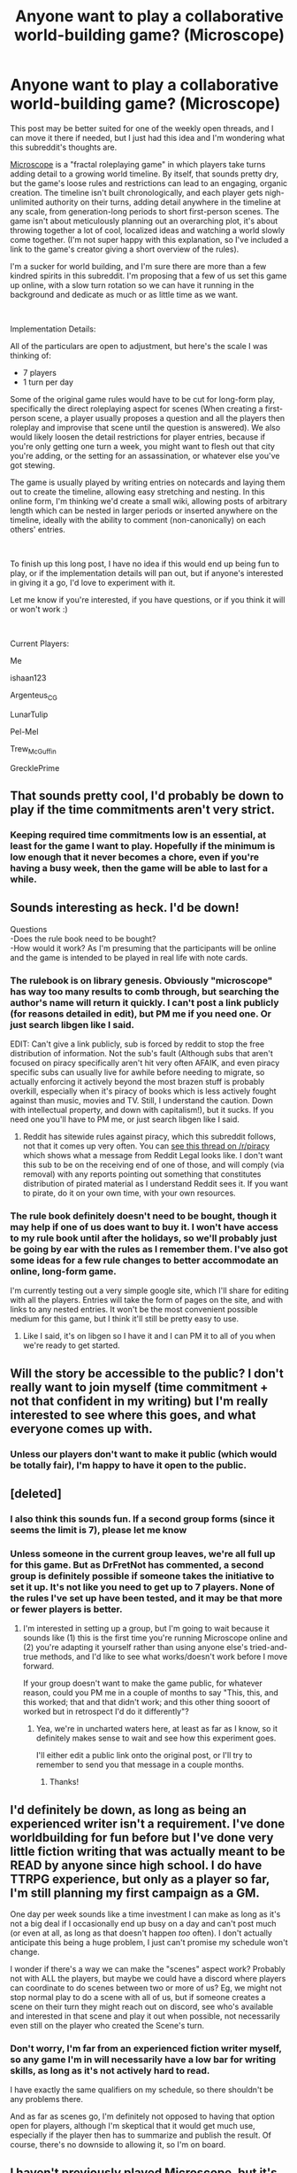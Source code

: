 #+TITLE: Anyone want to play a collaborative world-building game? (Microscope)

* Anyone want to play a collaborative world-building game? (Microscope)
:PROPERTIES:
:Author: Flying_Emu_Jesus
:Score: 28
:DateUnix: 1576456237.0
:DateShort: 2019-Dec-16
:END:
This post may be better suited for one of the weekly open threads, and I can move it there if needed, but I just had this idea and I'm wondering what this subreddit's thoughts are.

[[https://rpggeek.com/thread/716449/share-game-microscope][Microscope]] is a "fractal roleplaying game" in which players take turns adding detail to a growing world timeline. By itself, that sounds pretty dry, but the game's loose rules and restrictions can lead to an engaging, organic creation. The timeline isn't built chronologically, and each player gets nigh-unlimited authority on their turns, adding detail anywhere in the timeline at any scale, from generation-long periods to short first-person scenes. The game isn't about meticulously planning out an overarching plot, it's about throwing together a lot of cool, localized ideas and watching a world slowly come together. (I'm not super happy with this explanation, so I've included a link to the game's creator giving a short overview of the rules).

I'm a sucker for world building, and I'm sure there are more than a few kindred spirits in this subreddit. I'm proposing that a few of us set this game up online, with a slow turn rotation so we can have it running in the background and dedicate as much or as little time as we want.

​

Implementation Details:

All of the particulars are open to adjustment, but here's the scale I was thinking of:

- 7 players
- 1 turn per day

Some of the original game rules would have to be cut for long-form play, specifically the direct roleplaying aspect for scenes (When creating a first-person scene, a player usually proposes a question and all the players then roleplay and improvise that scene until the question is answered). We also would likely loosen the detail restrictions for player entries, because if you're only getting one turn a week, you might want to flesh out that city you're adding, or the setting for an assassination, or whatever else you've got stewing.

The game is usually played by writing entries on notecards and laying them out to create the timeline, allowing easy stretching and nesting. In this online form, I'm thinking we'd create a small wiki, allowing posts of arbitrary length which can be nested in larger periods or inserted anywhere on the timeline, ideally with the ability to comment (non-canonically) on each others' entries.

​

To finish up this long post, I have no idea if this would end up being fun to play, or if the implementation details will pan out, but if anyone's interested in giving it a go, I'd love to experiment with it.

Let me know if you're interested, if you have questions, or if you think it will or won't work :)

​

Current Players:

Me

ishaan123

Argenteus_CG

LunarTulip

Pel-Mel

Trew_McGuffin

GrecklePrime


** That sounds pretty cool, I'd probably be down to play if the time commitments aren't very strict.
:PROPERTIES:
:Author: ishaan123
:Score: 4
:DateUnix: 1576459263.0
:DateShort: 2019-Dec-16
:END:

*** Keeping required time commitments low is an essential, at least for the game I want to play. Hopefully if the minimum is low enough that it never becomes a chore, even if you're having a busy week, then the game will be able to last for a while.
:PROPERTIES:
:Author: Flying_Emu_Jesus
:Score: 1
:DateUnix: 1576465957.0
:DateShort: 2019-Dec-16
:END:


** Sounds interesting as heck. I'd be down!

Questions\\
-Does the rule book need to be bought?\\
-How would it work? As I'm presuming that the participants will be online and the game is intended to be played in real life with note cards.
:PROPERTIES:
:Author: Trew_McGuffin
:Score: 3
:DateUnix: 1576466922.0
:DateShort: 2019-Dec-16
:END:

*** The rulebook is on library genesis. Obviously "microscope" has way too many results to comb through, but searching the author's name will return it quickly. I can't post a link publicly (for reasons detailed in edit), but PM me if you need one. Or just search libgen like I said.

EDIT: Can't give a link publicly, sub is forced by reddit to stop the free distribution of information. Not the sub's fault (Although subs that aren't focused on piracy specifically aren't hit very often AFAIK, and even piracy specific subs can usually live for awhile before needing to migrate, so actually enforcing it actively beyond the most brazen stuff is probably overkill, especially when it's piracy of books which is less actively fought against than music, movies and TV. Still, I understand the caution. Down with intellectual property, and down with capitalism!), but it sucks. If you need one you'll have to PM me, or just search libgen like I said.
:PROPERTIES:
:Author: Argenteus_CG
:Score: 5
:DateUnix: 1576469094.0
:DateShort: 2019-Dec-16
:END:

**** Reddit has sitewide rules against piracy, which this subreddit follows, not that it comes up very often. You can [[https://www.reddit.com/r/Piracy/comments/b28d9q/rpiracy_has_received_a_notice_of_multiple/][see this thread on /r/piracy]] which shows what a message from Reddit Legal looks like. I don't want this sub to be on the receiving end of one of those, and will comply (via removal) with any reports pointing out something that constitutes distribution of pirated material as I understand Reddit sees it. If you want to pirate, do it on your own time, with your own resources.
:PROPERTIES:
:Author: alexanderwales
:Score: 3
:DateUnix: 1576472931.0
:DateShort: 2019-Dec-16
:END:


*** The rule book definitely doesn't need to be bought, though it may help if one of us does want to buy it. I won't have access to my rule book until after the holidays, so we'll probably just be going by ear with the rules as I remember them. I've also got some ideas for a few rule changes to better accommodate an online, long-form game.

I'm currently testing out a very simple google site, which I'll share for editing with all the players. Entries will take the form of pages on the site, and with links to any nested entries. It won't be the most convenient possible medium for this game, but I think it'll still be pretty easy to use.
:PROPERTIES:
:Author: Flying_Emu_Jesus
:Score: 2
:DateUnix: 1576469341.0
:DateShort: 2019-Dec-16
:END:

**** Like I said, it's on libgen so I have it and I can PM it to all of you when we're ready to get started.
:PROPERTIES:
:Author: Argenteus_CG
:Score: 2
:DateUnix: 1576474152.0
:DateShort: 2019-Dec-16
:END:


** Will the story be accessible to the public? I don't really want to join myself (time commitment + not that confident in my writing) but I'm really interested to see where this goes, and what everyone comes up with.
:PROPERTIES:
:Author: masterax2000
:Score: 3
:DateUnix: 1576470908.0
:DateShort: 2019-Dec-16
:END:

*** Unless our players don't want to make it public (which would be totally fair), I'm happy to have it open to the public.
:PROPERTIES:
:Author: Flying_Emu_Jesus
:Score: 3
:DateUnix: 1576471365.0
:DateShort: 2019-Dec-16
:END:


** [deleted]
:PROPERTIES:
:Score: 3
:DateUnix: 1576508045.0
:DateShort: 2019-Dec-16
:END:

*** I also think this sounds fun. If a second group forms (since it seems the limit is 7), please let me know
:PROPERTIES:
:Author: DrFretNot
:Score: 2
:DateUnix: 1576522811.0
:DateShort: 2019-Dec-16
:END:


*** Unless someone in the current group leaves, we're all full up for this game. But as DrFretNot has commented, a second group is definitely possible if someone takes the initiative to set it up. It's not like you need to get up to 7 players. None of the rules I've set up have been tested, and it may be that more or fewer players is better.
:PROPERTIES:
:Author: Flying_Emu_Jesus
:Score: 1
:DateUnix: 1576525003.0
:DateShort: 2019-Dec-16
:END:

**** I'm interested in setting up a group, but I'm going to wait because it sounds like (1) this is the first time you're running Microscope online and (2) you're adapting it yourself rather than using anyone else's tried-and-true methods, and I'd like to see what works/doesn't work before I move forward.

If your group doesn't want to make the game public, for whatever reason, could you PM me in a couple of months to say "This, this, and this worked; that and that didn't work; and this other thing sooort of worked but in retrospect I'd do it differently"?
:PROPERTIES:
:Author: callmesalticidae
:Score: 2
:DateUnix: 1576600979.0
:DateShort: 2019-Dec-17
:END:

***** Yea, we're in uncharted waters here, at least as far as I know, so it definitely makes sense to wait and see how this experiment goes.

I'll either edit a public link onto the original post, or I'll try to remember to send you that message in a couple months.
:PROPERTIES:
:Author: Flying_Emu_Jesus
:Score: 2
:DateUnix: 1576615044.0
:DateShort: 2019-Dec-18
:END:

****** Thanks!
:PROPERTIES:
:Author: callmesalticidae
:Score: 1
:DateUnix: 1576618439.0
:DateShort: 2019-Dec-18
:END:


** I'd definitely be down, as long as being an experienced writer isn't a requirement. I've done worldbuilding for fun before but I've done very little fiction writing that was actually meant to be READ by anyone since high school. I do have TTRPG experience, but only as a player so far, I'm still planning my first campaign as a GM.

One day per week sounds like a time investment I can make as long as it's not a big deal if I occasionally end up busy on a day and can't post much (or even at all, as long as that doesn't happen /too/ often). I don't actually anticipate this being a huge problem, I just can't promise my schedule won't change.

I wonder if there's a way we can make the "scenes" aspect work? Probably not with ALL the players, but maybe we could have a discord where players can coordinate to do scenes between two or more of us? Eg, we might not stop normal play to do a scene with all of us, but if someone creates a scene on their turn they might reach out on discord, see who's available and interested in that scene and play it out when possible, not necessarily even still on the player who created the Scene's turn.
:PROPERTIES:
:Author: Argenteus_CG
:Score: 2
:DateUnix: 1576462799.0
:DateShort: 2019-Dec-16
:END:

*** Don't worry, I'm far from an experienced fiction writer myself, so any game I'm in will necessarily have a low bar for writing skills, as long as it's not actively hard to read.

I have exactly the same qualifiers on my schedule, so there shouldn't be any problems there.

And as far as scenes go, I'm definitely not opposed to having that option open for players, although I'm skeptical that it would get much use, especially if the player then has to summarize and publish the result. Of course, there's no downside to allowing it, so I'm on board.
:PROPERTIES:
:Author: Flying_Emu_Jesus
:Score: 1
:DateUnix: 1576466530.0
:DateShort: 2019-Dec-16
:END:


** I haven't previously played Microscope, but it's been on my pile of vaguely-interesting games-to-play-at-some-point for a while, and this sounds like an excellent chance to finally do it. I'm definitely interested!
:PROPERTIES:
:Author: LunarTulip
:Score: 2
:DateUnix: 1576464627.0
:DateShort: 2019-Dec-16
:END:

*** Awesome! Once I figure out how to get a wiki (or equivalent) up and running, and get enough players, I'll message the people who've shown interest and we can get started.
:PROPERTIES:
:Author: Flying_Emu_Jesus
:Score: 1
:DateUnix: 1576466802.0
:DateShort: 2019-Dec-16
:END:


** Sure, sounds like fun. Hit me up.
:PROPERTIES:
:Author: Pel-Mel
:Score: 2
:DateUnix: 1576466207.0
:DateShort: 2019-Dec-16
:END:

*** You're in, I'll finish setting things up over the next couple days, then we can start
:PROPERTIES:
:Author: Flying_Emu_Jesus
:Score: 1
:DateUnix: 1576474666.0
:DateShort: 2019-Dec-16
:END:


** Microscope is a very fun game and I'd be down to play.
:PROPERTIES:
:Author: GrecklePrime
:Score: 2
:DateUnix: 1576471922.0
:DateShort: 2019-Dec-16
:END:

*** You're in, I'll finish setting things up over the next couple days, then we can start
:PROPERTIES:
:Author: Flying_Emu_Jesus
:Score: 1
:DateUnix: 1576474619.0
:DateShort: 2019-Dec-16
:END:


** I'd be down to play!
:PROPERTIES:
:Author: Lord_Zane
:Score: 2
:DateUnix: 1576476244.0
:DateShort: 2019-Dec-16
:END:

*** I'm sorry, but we've already gotten 7 players. If enough other people also want to play, then there's no reason why you couldn't make another group. I'll share the templates for the resources we end up using.
:PROPERTIES:
:Author: Flying_Emu_Jesus
:Score: 1
:DateUnix: 1576477478.0
:DateShort: 2019-Dec-16
:END:

**** No problem, I look forward to seeing what you make (if it's public)
:PROPERTIES:
:Author: Lord_Zane
:Score: 2
:DateUnix: 1576477558.0
:DateShort: 2019-Dec-16
:END:
